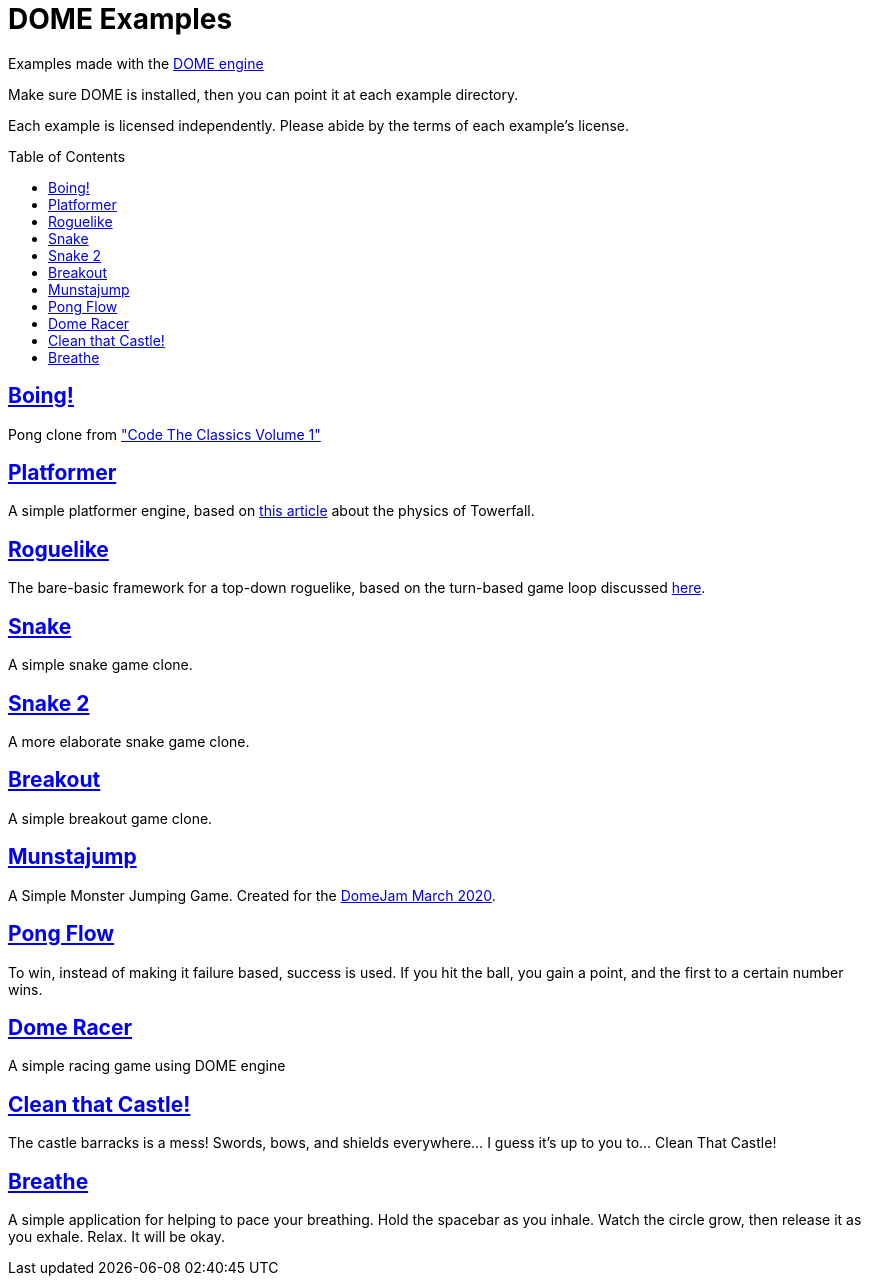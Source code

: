 :ext-relative:
:toc: macro
:toclevels: 4

# DOME Examples

Examples made with the https://domeengine.com[DOME engine]

Make sure DOME is installed, then you can point it at each example directory.

Each example is licensed independently. Please abide by the terms of each example's license.

toc::[]

## link:boing{ext-relative}[Boing!]
Pong clone from https://wireframe.raspberrypi.org/books/code-the-classics1["Code The Classics Volume 1"]

## link:platformer{ext-relative}[Platformer]
A simple platformer engine, based on https://mattmakesgames.tumblr.com/post/127890619821/towerfall-physics[this article] about the physics of Towerfall.

## link:roguelike{ext-relative}[Roguelike]
The bare-basic framework for a top-down roguelike, based on the turn-based game loop discussed https://journal.stuffwithstuff.com/2014/07/15/a-turn-based-game-loop/[here].

## https://github.com/NinjasCL/snake[Snake]
A simple snake game clone.

## https://github.com/joshuacross/snake[Snake 2]
A more elaborate snake game clone.

## https://github.com/NinjasCL/breakout[Breakout]
A simple breakout game clone.

## https://github.com/NinjasCL/munstajump[Munstajump]
A Simple Monster Jumping Game. Created for the https://itch.io/jam/domejam[DomeJam March 2020].

## https://github.com/ruby0x1/dome-pong-flow[Pong Flow]
To win, instead of making it failure based, success is used. If you hit the ball, you gain a point, and the first to a certain number wins.

## https://github.com/DH001/gpracer[Dome Racer]
A simple racing game using DOME engine

## https://github.com/chrislewisdev/domejam[Clean that Castle!]
The castle barracks is a mess! Swords, bows, and shields everywhere... I guess it's up to you to... Clean That Castle!

## https://github.com/avivbeeri/breathe[Breathe]
A simple application for helping to pace your breathing.
Hold the spacebar as you inhale. Watch the circle grow, then release it as you exhale.
Relax. It will be okay.